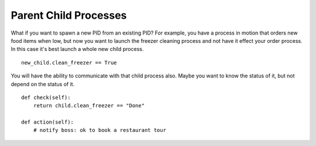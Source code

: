 Parent Child Processes
======================

What if you want to spawn a new PID from an existing PID? For example, you have a process in motion that orders new food items when low, but now you want to launch the freezer cleaning process and not have it effect your order process. In this case it's best launch a whole new child process. 

:: 
    
    new_child.clean_freezer == True

You will have the ability to communicate with that child process also. Maybe you want to know the status of it, but not depend on the status of it. 

::
    
    def check(self):
        return child.clean_freezer == "Done"

    def action(self):
        # notify boss: ok to book a restaurant tour
